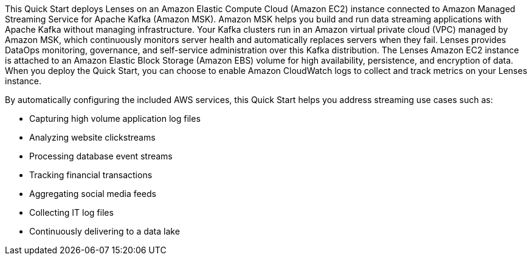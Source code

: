 // Replace the content in <>
// Briefly describe the software. Use consistent and clear branding. 
// Include the benefits of using the software on AWS, and provide details on usage scenarios.

This Quick Start deploys Lenses on an Amazon Elastic Compute Cloud (Amazon EC2) instance connected to Amazon Managed Streaming Service for Apache Kafka (Amazon MSK). Amazon MSK helps you build and run data streaming applications with Apache Kafka without managing infrastructure. Your Kafka clusters run in an Amazon virtual private cloud (VPC) managed by Amazon MSK, which continuously monitors server health and automatically replaces servers when they fail. Lenses provides DataOps monitoring, governance, and self-service administration over this Kafka distribution. The Lenses Amazon EC2 instance is attached to an Amazon Elastic Block Storage (Amazon EBS) volume for high availability, persistence, and encryption of data. When you deploy the Quick Start, you can choose to enable Amazon CloudWatch logs to collect and track metrics on your Lenses instance. 

By automatically configuring the included AWS services, this Quick Start helps you address streaming use cases such as:

* Capturing high volume application log files
* Analyzing website clickstreams
* Processing database event streams
* Tracking financial transactions
* Aggregating social media feeds
* Collecting IT log files
* Continuously delivering to a data lake


